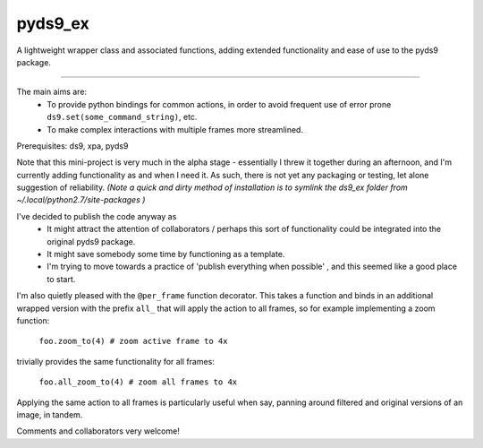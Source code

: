 
pyds9_ex
======================

A lightweight wrapper class and associated functions, 
adding extended functionality and ease of use to the pyds9 package. 

---------------------------------------------------------------------

The main aims are: 
 - To provide python bindings for common actions, in order to avoid frequent use of error prone ``ds9.set(some_command_string)``, etc.
 - To make complex interactions with multiple frames more streamlined.

Prerequisites: ds9, xpa, pyds9

Note that this mini-project is very much in the alpha stage - essentially I threw it together during an afternoon, and I'm currently adding functionality as and when I need it. As such, there is not yet any packaging or testing, let alone suggestion of reliability. 
*(Note a quick and dirty method of installation is to symlink the ds9_ex folder from ~/.local/python2.7/site-packages )*


I've decided to publish the code anyway as 
 - It might attract the attention of collaborators / perhaps this sort of functionality could be integrated into the original pyds9 package.
 - It might save somebody some time by functioning as a template.
 - I'm trying to move towards a practice of 'publish everything when possible' , and this seemed like a good place to start.

I'm also quietly pleased with the ``@per_frame`` function decorator. 
This takes a function and binds in an additional wrapped version with the prefix ``all_``
that will apply the action to all frames,
so for example implementing a zoom function:

    ``foo.zoom_to(4) # zoom active frame to 4x``

trivially provides the same functionality for all frames: 

    ``foo.all_zoom_to(4) # zoom all frames to 4x``

Applying the same action to all frames is particularly useful when say, panning around filtered and original versions of an image, in tandem.


Comments and collaborators very welcome!

